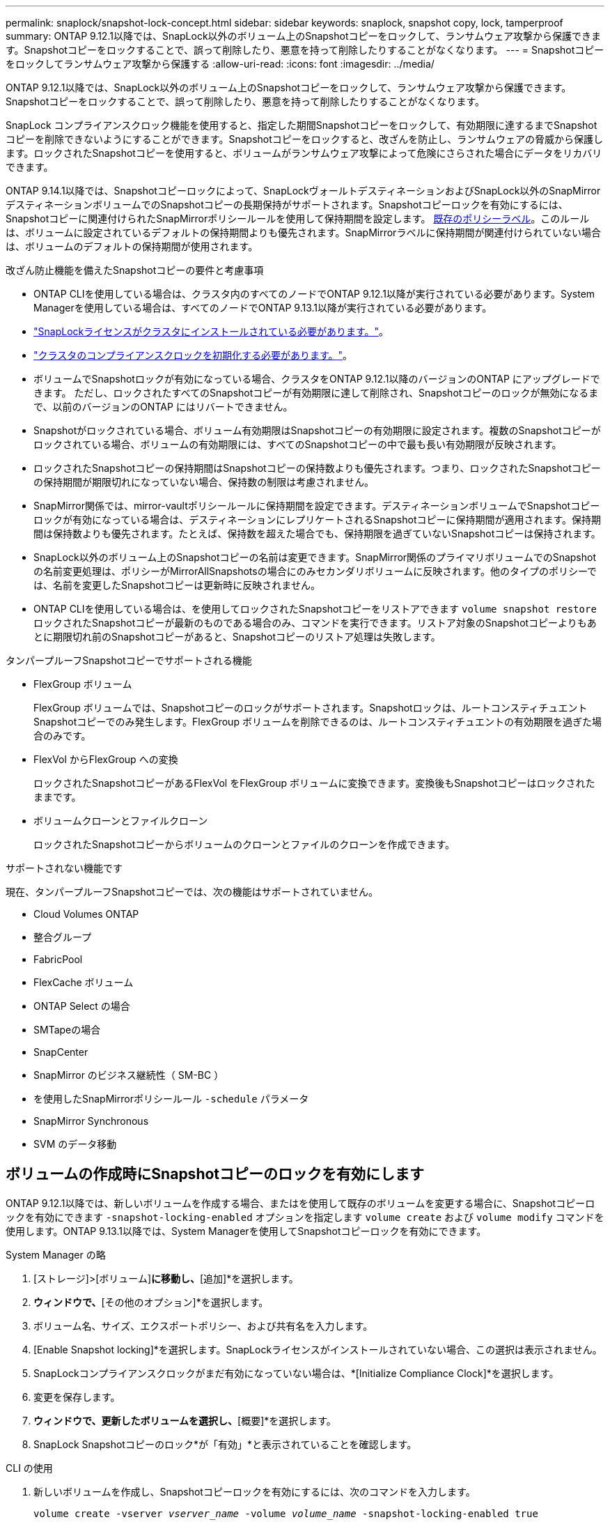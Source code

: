 ---
permalink: snaplock/snapshot-lock-concept.html 
sidebar: sidebar 
keywords: snaplock, snapshot copy, lock, tamperproof 
summary: ONTAP 9.12.1以降では、SnapLock以外のボリューム上のSnapshotコピーをロックして、ランサムウェア攻撃から保護できます。Snapshotコピーをロックすることで、誤って削除したり、悪意を持って削除したりすることがなくなります。 
---
= Snapshotコピーをロックしてランサムウェア攻撃から保護する
:allow-uri-read: 
:icons: font
:imagesdir: ../media/


[role="lead"]
ONTAP 9.12.1以降では、SnapLock以外のボリューム上のSnapshotコピーをロックして、ランサムウェア攻撃から保護できます。Snapshotコピーをロックすることで、誤って削除したり、悪意を持って削除したりすることがなくなります。

SnapLock コンプライアンスクロック機能を使用すると、指定した期間Snapshotコピーをロックして、有効期限に達するまでSnapshotコピーを削除できないようにすることができます。Snapshotコピーをロックすると、改ざんを防止し、ランサムウェアの脅威から保護します。ロックされたSnapshotコピーを使用すると、ボリュームがランサムウェア攻撃によって危険にさらされた場合にデータをリカバリできます。

ONTAP 9.14.1以降では、Snapshotコピーロックによって、SnapLockヴォールトデスティネーションおよびSnapLock以外のSnapMirrorデスティネーションボリュームでのSnapshotコピーの長期保持がサポートされます。Snapshotコピーロックを有効にするには、Snapshotコピーに関連付けられたSnapMirrorポリシールールを使用して保持期間を設定します。 xref:Modify an existing policy to apply long-term retention[既存のポリシーラベル]。このルールは、ボリュームに設定されているデフォルトの保持期間よりも優先されます。SnapMirrorラベルに保持期間が関連付けられていない場合は、ボリュームのデフォルトの保持期間が使用されます。

.改ざん防止機能を備えたSnapshotコピーの要件と考慮事項
* ONTAP CLIを使用している場合は、クラスタ内のすべてのノードでONTAP 9.12.1以降が実行されている必要があります。System Managerを使用している場合は、すべてのノードでONTAP 9.13.1以降が実行されている必要があります。
* link:https://docs.netapp.com/us-en/ontap/snaplock/install-license-task.html["SnapLockライセンスがクラスタにインストールされている必要があります。"]。
* link:https://docs.netapp.com/us-en/ontap/snaplock/initialize-complianceclock-task.html["クラスタのコンプライアンスクロックを初期化する必要があります。"]。
* ボリュームでSnapshotロックが有効になっている場合、クラスタをONTAP 9.12.1以降のバージョンのONTAP にアップグレードできます。 ただし、ロックされたすべてのSnapshotコピーが有効期限に達して削除され、Snapshotコピーのロックが無効になるまで、以前のバージョンのONTAP にはリバートできません。
* Snapshotがロックされている場合、ボリューム有効期限はSnapshotコピーの有効期限に設定されます。複数のSnapshotコピーがロックされている場合、ボリュームの有効期限には、すべてのSnapshotコピーの中で最も長い有効期限が反映されます。
* ロックされたSnapshotコピーの保持期間はSnapshotコピーの保持数よりも優先されます。つまり、ロックされたSnapshotコピーの保持期間が期限切れになっていない場合、保持数の制限は考慮されません。
* SnapMirror関係では、mirror-vaultポリシールールに保持期間を設定できます。デスティネーションボリュームでSnapshotコピーロックが有効になっている場合は、デスティネーションにレプリケートされるSnapshotコピーに保持期間が適用されます。保持期間は保持数よりも優先されます。たとえば、保持数を超えた場合でも、保持期限を過ぎていないSnapshotコピーは保持されます。
* SnapLock以外のボリューム上のSnapshotコピーの名前は変更できます。SnapMirror関係のプライマリボリュームでのSnapshotの名前変更処理は、ポリシーがMirrorAllSnapshotsの場合にのみセカンダリボリュームに反映されます。他のタイプのポリシーでは、名前を変更したSnapshotコピーは更新時に反映されません。
* ONTAP CLIを使用している場合は、を使用してロックされたSnapshotコピーをリストアできます `volume snapshot restore` ロックされたSnapshotコピーが最新のものである場合のみ、コマンドを実行できます。リストア対象のSnapshotコピーよりもあとに期限切れ前のSnapshotコピーがあると、Snapshotコピーのリストア処理は失敗します。


.タンパープルーフSnapshotコピーでサポートされる機能
* FlexGroup ボリューム
+
FlexGroup ボリュームでは、Snapshotコピーのロックがサポートされます。Snapshotロックは、ルートコンスティチュエントSnapshotコピーでのみ発生します。FlexGroup ボリュームを削除できるのは、ルートコンスティチュエントの有効期限を過ぎた場合のみです。

* FlexVol からFlexGroup への変換
+
ロックされたSnapshotコピーがあるFlexVol をFlexGroup ボリュームに変換できます。変換後もSnapshotコピーはロックされたままです。

* ボリュームクローンとファイルクローン
+
ロックされたSnapshotコピーからボリュームのクローンとファイルのクローンを作成できます。



.サポートされない機能です
現在、タンパープルーフSnapshotコピーでは、次の機能はサポートされていません。

* Cloud Volumes ONTAP
* 整合グループ
* FabricPool
* FlexCache ボリューム
* ONTAP Select の場合
* SMTapeの場合
* SnapCenter
* SnapMirror のビジネス継続性（ SM-BC ）
* を使用したSnapMirrorポリシールール `-schedule` パラメータ
* SnapMirror Synchronous
* SVM のデータ移動




== ボリュームの作成時にSnapshotコピーのロックを有効にします

ONTAP 9.12.1以降では、新しいボリュームを作成する場合、またはを使用して既存のボリュームを変更する場合に、Snapshotコピーロックを有効にできます `-snapshot-locking-enabled` オプションを指定します `volume create` および `volume modify` コマンドを使用します。ONTAP 9.13.1以降では、System Managerを使用してSnapshotコピーロックを有効にできます。

[role="tabbed-block"]
====
.System Manager の略
--
. [ストレージ]>[ボリューム]*に移動し、*[追加]*を選択します。
. [ボリュームの追加]*ウィンドウで、*[その他のオプション]*を選択します。
. ボリューム名、サイズ、エクスポートポリシー、および共有名を入力します。
. [Enable Snapshot locking]*を選択します。SnapLockライセンスがインストールされていない場合、この選択は表示されません。
. SnapLockコンプライアンスクロックがまだ有効になっていない場合は、*[Initialize Compliance Clock]*を選択します。
. 変更を保存します。
. [ボリューム]*ウィンドウで、更新したボリュームを選択し、*[概要]*を選択します。
. SnapLock Snapshotコピーのロック*が「有効」*と表示されていることを確認します。


--
.CLI の使用
--
. 新しいボリュームを作成し、Snapshotコピーロックを有効にするには、次のコマンドを入力します。
+
`volume create -vserver _vserver_name_ -volume _volume_name_ -snapshot-locking-enabled true`

+
次のコマンドは、vol1という名前の新しいボリュームでSnapshotコピーロックを有効にします。

+
[listing]
----
> volume create -volume vol1 -aggregate aggr1 -size 100m -snapshot-locking-enabled true
Warning: Snapshot copy locking is being enabled on volume “vol1” in Vserver “vs1”. It cannot be disabled until all locked Snapshot copies are past their expiry time. A volume with unexpired locked Snapshot copies cannot be deleted.
Do you want to continue: {yes|no}: y
[Job 32] Job succeeded: Successful
----


--
====


== 既存のボリュームでSnapshotコピーロックを有効にします

ONTAP 9.12.1以降では、ONTAP CLIを使用して、既存のボリュームでSnapshotコピーロックを有効にできます。ONTAP 9.13.1以降では、System Managerを使用して既存のボリュームに対してSnapshotコピーロックを有効にすることができます。

[role="tabbed-block"]
====
.System Manager の略
--
. [ストレージ]>[ボリューム]に移動します。
. 選択するオプション image:icon_kabob.gif["Alt = メニューオプション"] 編集>ボリューム*を選択します。
. [ボリュームの編集]*ウィンドウで、[Snapshotコピー（ローカル）設定]セクションを探し、*[Snapshotロックの有効化]*を選択します。
+
SnapLockライセンスがインストールされていない場合、この選択は表示されません。

. SnapLockコンプライアンスクロックがまだ有効になっていない場合は、*[Initialize Compliance Clock]*を選択します。
. 変更を保存します。
. [ボリューム]*ウィンドウで、更新したボリュームを選択し、*[概要]*を選択します。
. SnapLock Snapshotコピーのロック*が「有効」*と表示されていることを確認します。


--
.CLI の使用
--
. 既存のボリュームを変更してSnapshotコピーのロックを有効にするには、次のコマンドを入力します。
+
`volume modify -vserver _vserver_name_ -volume _volume_name_ -snapshot-locking-enabled true`



--
====


== ロックされたSnapshotコピーポリシーを作成し、保持を適用します

ONTAP 9.12.1以降では、Snapshotコピーポリシーを作成してSnapshotコピーの保持期間を適用し、そのポリシーをボリュームに適用して、指定した期間Snapshotコピーをロックできます。保持期間を手動で設定して、Snapshotコピーをロックすることもできます。ONTAP 9.13.1以降では、System Managerを使用してSnapshotコピーロックポリシーを作成し、ボリュームに適用できます。



=== Snapshotコピーのロックポリシーを作成します

[role="tabbed-block"]
====
.System Manager の略
--
. [ストレージ]>[Storage VM]*に移動し、Storage VMを選択します。
. [設定]*を選択します。
. [Snapshot Policies]*に移動し、を選択します image:icon_arrow.gif["alt =矢印"]。
. [ Snapshotポリシーの追加]*ウィンドウで、ポリシー名を入力します。
. 選択するオプション image:icon_add.gif["alt =追加"]。
. スケジュール名、保持するSnapshotコピーの最大数、SnapLock の保持期間など、Snapshotコピースケジュールの詳細を指定します。
. [Snapshot保持期間]列にSnapLock 、Snapshotコピーを保持する時間数、日数、月数、または年数を入力します。たとえば、保持期間が5日間のSnapshotコピーポリシーでは、Snapshotコピーが作成されてから5日間はロックされ、その間は削除できません。サポートされる保持期間は次のとおりです。
+
** 年：0～100
** 月：0～1200
** 日数：0 ~ 36500
** 時間：0～24


. 変更を保存します。


--
.CLI の使用
--
. Snapshotコピーポリシーを作成するには、次のコマンドを入力します。
+
`volume snapshot policy create -policy policy_name -enabled true -schedule1 _schedule1_name_ -count1 _maximum_Snapshot_copies -retention-period1 _retention_period_`

+
次のコマンドは、Snapshotコピーロックポリシーを作成します。

+
[listing]
----
cluster1> volume snapshot policy create -policy policy_name -enabled true -schedule1 hourly -count1 24 -retention-period1 "1 days"
----
+
アクティブな保持期間にあるSnapshotコピーは置き換えられません。つまり、期限切れになっていないロックされたSnapshotコピーがある場合、保持数は反映されません。



--
====


=== ボリュームにロックポリシーを適用します

[role="tabbed-block"]
====
.System Manager の略
--
. [ストレージ]>[ボリューム]に移動します。
. 選択するオプション image:icon_kabob.gif["Alt = メニューオプション"] 編集>ボリューム*を選択します。
. [ボリュームの編集]*ウィンドウで、*[Snapshotコピーのスケジュール設定]*を選択します。
. リストからSnapshotコピーロックポリシーを選択します。
. Snapshotコピーのロックがまだ有効になっていない場合は、*[Snapshotロックを有効にする]*を選択します。
. 変更を保存します。


--
.CLI の使用
--
. 既存のボリュームにSnapshotコピーロックポリシーを適用するには、次のコマンドを入力します。
+
`volume modify -volume volume_name -vserver vserver_name -snapshot-policy policy_name`



--
====


=== 手動でのSnapshotコピーの作成時に保持期間を適用

Snapshotコピーの保持期間は、Snapshotコピーを手動で作成するときに適用できます。ボリュームでSnapshotコピーロックが有効になっている必要があります。有効になっていない場合、保持期間の設定は無視されます。

[role="tabbed-block"]
====
.System Manager の略
--
. [ストレージ]>[ボリューム]*に移動し、ボリュームを選択します。
. ボリュームの詳細ページで、*[Snapshotコピー]*タブを選択します。
. 選択するオプション image:icon_add.gif["Alt =追加アイコン"]。
. Snapshotコピー名とSnapLockの有効期限を入力します。カレンダーを選択して、保持期限の日付と時刻を選択できます。
. 変更を保存します。
. [ボリューム]>[Snapshotコピー]ページで、*[表示/非表示]*を選択し、*[ SnapLock 有効期限]*を選択して*[ SnapLock 有効期限]*列を表示し、保持期限が設定されていることを確認します。


--
.CLI の使用
--
. Snapshotコピーを手動で作成し、ロック保持期間を適用するには、次のコマンドを入力します。
+
`volume snapshot create -volume _volume_name_ -snapshot _snapshot_copy_name_ -snaplock-expiry-time _expiration_date_time_`

+
次のコマンドでは、新しいSnapshotコピーを作成して保持期間を設定します。

+
[listing]
----
cluster1> volume snapshot create -vserver vs1 -volume vol1 -snapshot snap1 -snaplock-expiry-time "11/10/2022 09:00:00"
----


--
====


=== 既存のSnapshotコピーに保持期間を適用します

[role="tabbed-block"]
====
.System Manager の略
--
. [ストレージ]>[ボリューム]*に移動し、ボリュームを選択します。
. ボリュームの詳細ページで、*[Snapshotコピー]*タブを選択します。
. Snapshotコピーを選択し、を選択します image:icon_kabob.gif["Alt = メニューオプション"]をクリックし、*[Modify SnapLock Expiration Time]*を選択します。カレンダーを選択して、保持期限の日付と時刻を選択できます。
. 変更を保存します。
. [ボリューム]>[Snapshotコピー]ページで、*[表示/非表示]*を選択し、*[ SnapLock 有効期限]*を選択して*[ SnapLock 有効期限]*列を表示し、保持期限が設定されていることを確認します。


--
.CLI の使用
--
. 既存のSnapshotコピーに保持期間を手動で適用するには、次のコマンドを入力します。
+
`volume snapshot modify-snaplock-expiry-time -volume _volume_name_ -snapshot _snapshot_copy_name_ -expiry-time _expiration_date_time_`

+
次の例は、既存のSnapshotコピーに保持期間を適用します。

+
[listing]
----
cluster1> volume snapshot modify-snaplock-expiry-time -volume vol1 -snapshot snap2 -expiry-time "11/10/2022 09:00:00"
----


--
====


=== 既存のポリシーを変更して長期保持を適用する

ONTAP 9.14.1以降では、Snapshotコピーの長期保持を設定するルールを追加して、既存のSnapMirrorポリシーを変更できます。このルールは、SnapLockヴォールトデスティネーションおよびSnapLock以外のSnapMirrorデスティネーションボリュームでのデフォルトのボリューム保持期間を上書きするために使用されます。

. 既存のSnapMirrorポリシーにルールを追加します。
+
`snapmirror policy add-rule -vserver <SVM name> -policy <policy name> -snapmirror-label <label name> -keep <number of Snapshot copies> -retention-period [<integer> days|months|years]`

+
次の例は、「LockVault」という既存のポリシーに6カ月の保持期間を適用するルールを作成します。

+
[listing]
----
snapmirror policy add-rule -vserver vs1 -policy lockvault -snapmirror-label test1 -keep 10 -retention-period "6 months"
----

